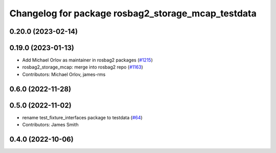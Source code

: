 ^^^^^^^^^^^^^^^^^^^^^^^^^^^^^^^^^^^^^^^^^^^^^^^^^^^
Changelog for package rosbag2_storage_mcap_testdata
^^^^^^^^^^^^^^^^^^^^^^^^^^^^^^^^^^^^^^^^^^^^^^^^^^^

0.20.0 (2023-02-14)
-------------------

0.19.0 (2023-01-13)
-------------------
* Add Michael Orlov as maintainer in rosbag2 packages (`#1215 <https://github.com/ros2/rosbag2/issues/1215>`_)
* rosbag2_storage_mcap: merge into rosbag2 repo (`#1163 <https://github.com/ros2/rosbag2/issues/1163>`_)
* Contributors: Michael Orlov, james-rms

0.6.0 (2022-11-28)
------------------

0.5.0 (2022-11-02)
------------------
* rename test_fixture_interfaces package to testdata (`#64 <https://github.com/ros-tooling/rosbag2_storage_mcap/issues/64>`_)
* Contributors: James Smith

0.4.0 (2022-10-06)
------------------
